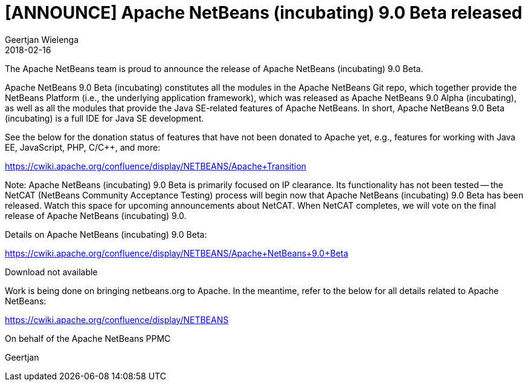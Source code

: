 // 
//     Licensed to the Apache Software Foundation (ASF) under one
//     or more contributor license agreements.  See the NOTICE file
//     distributed with this work for additional information
//     regarding copyright ownership.  The ASF licenses this file
//     to you under the Apache License, Version 2.0 (the
//     "License"); you may not use this file except in compliance
//     with the License.  You may obtain a copy of the License at
// 
//       http://www.apache.org/licenses/LICENSE-2.0
// 
//     Unless required by applicable law or agreed to in writing,
//     software distributed under the License is distributed on an
//     "AS IS" BASIS, WITHOUT WARRANTIES OR CONDITIONS OF ANY
//     KIND, either express or implied.  See the License for the
//     specific language governing permissions and limitations
//     under the License.
//

= [ANNOUNCE] Apache NetBeans (incubating) 9.0 Beta released
:author: Geertjan Wielenga
:revdate: 2018-02-16
:page-layout: blogentry
:jbake-tags: blogentry
:jbake-status: published
:keywords: Apache NetBeans 18 release
:description: Apache NetBeans 18 release
:toc: left
:toc-title:
:syntax: true




The Apache NetBeans team is proud to announce the release of Apache NetBeans (incubating) 9.0 Beta.

Apache NetBeans 9.0 Beta (incubating) constitutes all the modules in the Apache NetBeans Git repo, which together provide the NetBeans Platform (i.e., the underlying application framework), which was released as Apache NetBeans 9.0 Alpha (incubating), as well as all the modules that provide the Java SE-related features of Apache NetBeans. In short, Apache NetBeans 9.0 Beta (incubating) is a full IDE for Java SE development.

See the below for the donation status of features that have not been donated to Apache yet, e.g., features for working with Java EE, JavaScript, PHP, C/C++, and more:

link:https://cwiki.apache.org/confluence/display/NETBEANS/Apache+Transition[https://cwiki.apache.org/confluence/display/NETBEANS/Apache+Transition]

Note: Apache NetBeans (incubating) 9.0 Beta is primarily focused on IP clearance. Its functionality has not been tested -- the NetCAT (NetBeans Community Acceptance Testing) process will begin now that Apache NetBeans (incubating) 9.0 Beta has been released. Watch this space for upcoming announcements about NetCAT. When NetCAT completes, we will vote on the final release of Apache NetBeans (incubating) 9.0.

Details on Apache NetBeans (incubating) 9.0 Beta:

link:https://cwiki.apache.org/confluence/display/NETBEANS/Apache+NetBeans+9.0+Beta[https://cwiki.apache.org/confluence/display/NETBEANS/Apache+NetBeans+9.0+Beta]

Download not available

Work is being done on bringing netbeans.org to Apache. In the meantime, refer to the below for all details related to Apache NetBeans:

link:https://cwiki.apache.org/confluence/display/NETBEANS[https://cwiki.apache.org/confluence/display/NETBEANS]

On behalf of the Apache NetBeans PPMC


Geertjan
